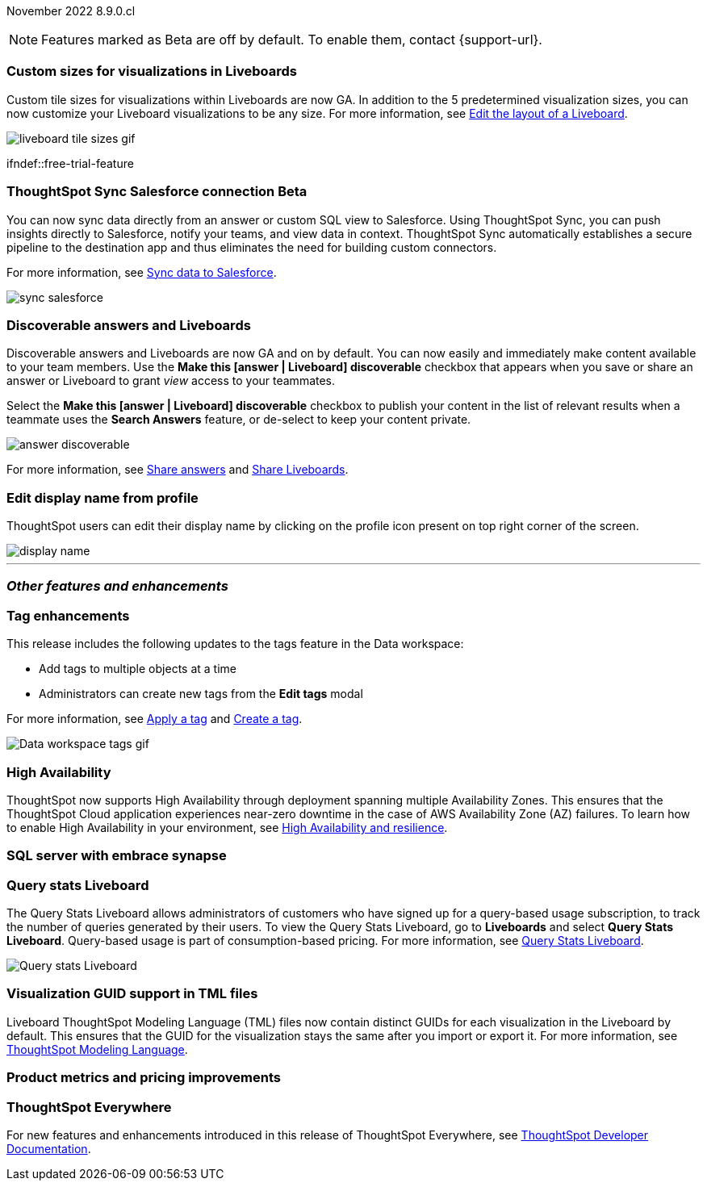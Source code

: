 ifndef::pendo-links[]
November 2022 [label label-dep]#8.9.0.cl#
endif::[]
ifdef::pendo-links[]
[month-year-whats-new]#November 2022#
[label label-dep-whats-new]#8.9.0.cl#
endif::[]

ifndef::free-trial-feature[]
NOTE: Features marked as [.badge.badge-update-note]#Beta# are off by default. To enable them, contact {support-url}.
endif::free-trial-feature[]

[#primary-8-9-0-cl]

[#8-9-0-cl-custom-tile-sizes]
[discrete]
=== Custom sizes for visualizations in Liveboards

Custom tile sizes for visualizations within Liveboards are now GA. In addition to the 5 predetermined visualization sizes, you can now customize your Liveboard visualizations to be any size.
For more information,
ifndef::pendo-links[]
see xref:liveboard-layout-edit.adoc#size[Edit the layout of a Liveboard].
endif::[]
ifdef::pendo-links[]
see xref:liveboard-layout-edit.adoc#size[Edit the layout of a Liveboard,window=_blank].
endif::[]

image::liveboard-tile-sizes-gif.gif[]

ifndef::free-trial-feature
ifdef::pendo-links[]
[#8-9-0-cl-salesforce-sync]
[discrete]
=== ThoughtSpot Sync Salesforce connection [.badge.badge-beta-whats-new]#Beta#
endif::[]
ifndef::pendo-links[]
[#8-9-0-cl-salesforce-sync]
[discrete]
=== ThoughtSpot Sync Salesforce connection [.badge.badge-beta]#Beta#
endif::[]

You can now sync data directly from an answer or custom SQL view to Salesforce. Using ThoughtSpot Sync, you can push insights directly to Salesforce, notify your teams, and view data in context. ThoughtSpot Sync automatically establishes a secure pipeline to the destination app and thus eliminates the need for building custom connectors.

For more information, see
ifndef::pendo-links[]
xref:sync-salesforce.adoc[Sync data to Salesforce].
endif::[]
ifdef::pendo-links[]
xref:sync-salesforce.adoc[Sync data to Salesforce,window=_blank].
endif::[]

image::sync-salesforce.png[]
endif::free-trial-feature[]

[#8-9-0-cl-discoverable-content]
[discrete]
=== Discoverable answers and Liveboards

// Naomi

Discoverable answers and Liveboards are now GA and on by default. You can now easily and immediately make content available to your team members. Use the *Make this [answer | Liveboard] discoverable* checkbox that appears when you save or share an answer or Liveboard to grant _view_ access to your teammates.

Select the *Make this [answer | Liveboard] discoverable* checkbox to publish your content in the list of relevant results when a teammate uses the *Search Answers* feature, or de-select to keep your content private.

image:answer-discoverable.png[]

For more information, see
ifndef::pendo-links[]
xref:share-answers.adoc[Share answers]
endif::[]
ifdef::pendo-links[]
xref:share-answers.adoc[Share answers,window=_blank]
endif::[]
and
ifndef::pendo-links[]
xref:share-liveboards.adoc[Share Liveboards].
endif::[]
ifdef::pendo-links[]
xref:share-liveboards.adoc[Share Liveboards,window=_blank].
endif::[]

// general note for all these blurbs: make them less explainy and more markety

// add link

[#8-9-0-cl-display]
[discrete]
=== Edit display name from profile

ThoughtSpot users can edit their display name by clicking on the profile icon present on top right corner of the screen.

image::display-name.png[]

// Yochana

'''
[#secondary-8-8-0-cl]
[discrete]
=== _Other features and enhancements_

[#8-9-0-cl-tags]
[discrete]
=== Tag enhancements

This release includes the following updates to the tags feature in the Data workspace:

* Add tags to multiple objects at a time
* Administrators can create new tags from the *Edit tags* modal

For more information,
ifndef::pendo-links[]
see xref:tags#data-workspace-apply[Apply a tag] and xref:tags#data-workspace-create[Create a tag].
endif::[]
ifdef::pendo-links[]
see xref:tags#data-workspace-apply[Apply a tag,window=_blank] and xref:tags#data-workspace-create[Create a tag,window=_blank].
endif::[]

image::tags-data-workspace.gif[Data workspace tags gif]

ifndef::free-trial-feature[]
[#8-9-0-cl-high-availability]
[discrete]
=== High Availability

ThoughtSpot now supports High Availability through  deployment spanning multiple Availability Zones. This ensures that the ThoughtSpot Cloud application experiences near-zero downtime in the case of AWS Availability Zone (AZ) failures. To learn how to enable High Availability in your environment,
see
ifndef::pendo-links[]
xref:high-availability.adoc[High Availability and resilience].
endif::[]
ifdef::pendo-links[]
see xref:high-availability.adoc[High Availability and resilience,window=_blank].
endif::[]

endif::free-trial-feature[]

[#8-9-0-cl-sql-server]
[discrete]
=== SQL server with embrace synapse

// Mark


ifndef::free-trial-feature[]
[#8-9-0-cl-query-stats]
[discrete]
=== Query stats Liveboard

// Naomi

The Query Stats Liveboard allows administrators of customers who have signed up for a query-based usage subscription, to track the number of queries generated by their users. To view the Query Stats Liveboard, go to *Liveboards* and select *Query Stats Liveboard*. Query-based usage is part of consumption-based pricing. For more information,
ifndef::pendo-links[]
see xref:query-stats.adoc[Query Stats Liveboard].
endif::[]
ifdef::pendo-links[]
see xref:query-stats.adoc[Query Stats Liveboard,window=_blank].
endif::[]

image::query-stats-whats-new.png[Query stats Liveboard]

// link needs to be pendo version
endif::free-trial-feature[]

[#8-9-0-cl-guids]
[discrete]
=== Visualization GUID support in TML files
Liveboard ThoughtSpot Modeling Language (TML) files now contain distinct GUIDs for each visualization in the Liveboard by default. This ensures that the GUID for the visualization stays the same after you import or export it.
For more information,
ifndef::pendo-links[]
see xref:tml.adoc#viz_guid[ThoughtSpot Modeling Language].
endif::[]
ifdef::pendo-links[]
see xref:tml.adoc#viz_guid[ThoughtSpot Modeling Language,window=_blank].
endif::[]

// THE FOLLOWING ARE NEEDS EVAL

[#8-9-0-cl-pricing]
[discrete]
=== Product metrics and pricing improvements

// Mark. might all be internal

ifndef::free-trial-feature[]
[discrete]
=== ThoughtSpot Everywhere

For new features and enhancements introduced in this release of ThoughtSpot Everywhere, see https://developers.thoughtspot.com/docs/?pageid=whats-new[ThoughtSpot Developer Documentation^].
endif::[]
